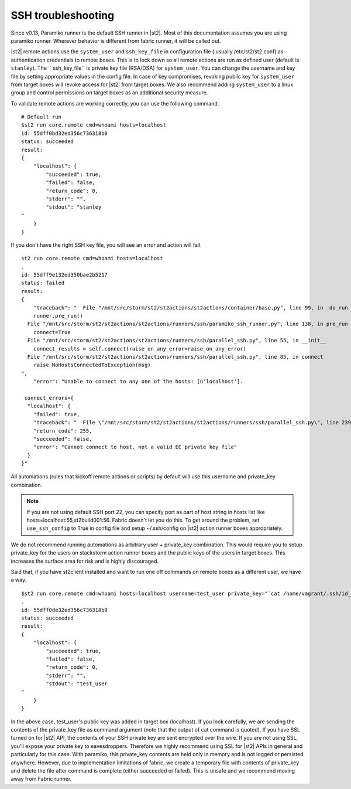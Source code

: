 SSH troubleshooting
===================

Since v0.13, Paramiko runner is the default SSH runner in |st2|. Most of this
documentation assumes you are using paramiko runner. Wherever behavior is different from
fabric runner, it will be called out.

|st2| remote actions use the ``system_user`` and ``ssh_key_file`` in configuration file (
usually /etc/st2/st2.conf) as authentication credentials to remote boxes. This is to lock
down so all remote actions are run as defined user (default is ``stanley``). The ``
ssh_key_file`` is private key file (RSA/DSA) for ``system_user``. You can change the
username and key file by setting appropriate values in the config file. In case of key
compromises, revoking public key for ``system_user`` from target boxes will revoke access
for |st2| from target boxes. We also recommend adding ``system_user`` to a linux group and
control permissions on target boxes as an additional security measure.

To validate remote actions are working correctly, you can use the following command.

::

    # Default run
    $st2 run core.remote cmd=whoami hosts=localhost
    id: 55dff0bd32ed356c736318b0
    status: succeeded
    result:
    {
        "localhost": {
            "succeeded": true,
            "failed": false,
            "return_code": 0,
            "stderr": "",
            "stdout": "stanley
    "
        }
    }

If you don't have the right SSH key file, you will see an error and action will fail.

::

    st2 run core.remote cmd=whoami hosts=localhost
    .
    id: 55dff9e132ed350bae2b5217
    status: failed
    result:
    {
        "traceback": "  File "/mnt/src/storm/st2/st2actions/st2actions/container/base.py", line 99, in _do_run
        runner.pre_run()
      File "/mnt/src/storm/st2/st2actions/st2actions/runners/ssh/paramiko_ssh_runner.py", line 138, in pre_run
        connect=True
      File "/mnt/src/storm/st2/st2actions/st2actions/runners/ssh/parallel_ssh.py", line 55, in __init__
        connect_results = self.connect(raise_on_any_error=raise_on_any_error)
      File "/mnt/src/storm/st2/st2actions/st2actions/runners/ssh/parallel_ssh.py", line 85, in connect
        raise NoHostsConnectedToException(msg)
    ",
        "error": "Unable to connect to any one of the hosts: [u'localhost'].

     connect_errors={
      "localhost": {
        "failed": true,
        "traceback": "  File \"/mnt/src/storm/st2/st2actions/st2actions/runners/ssh/parallel_ssh.py\", line 239, in _connect\n    client.connect()\n  File \"/mnt/src/storm/st2/st2actions/st2actions/runners/ssh/paramiko_ssh.py\", line 134, in connect\n    self.client.connect(**conninfo)\n  File \"/mnt/src/storm/st2/virtualenv/local/lib/python2.7/site-packages/paramiko/client.py\", line 307, in connect\n    look_for_keys, gss_auth, gss_kex, gss_deleg_creds, gss_host)\n  File \"/mnt/src/storm/st2/virtualenv/local/lib/python2.7/site-packages/paramiko/client.py\", line 519, in _auth\n    raise saved_exception\n",
        "return_code": 255,
        "succeeded": false,
        "error": "Cannot connect to host. not a valid EC private key file"
      }
    }"

All automations (rules that kickoff remote actions or scripts) by default will use this
username and private_key combination.

.. note::

    If you are not using default SSH port 22, you can specify port as part of host string in hosts list like hosts=localhost:55,st2build001:56. Fabric doesn't let you do this.
    To get around the problem, set ``use_ssh_config`` to True in config file and setup ~/.ssh/config on |st2| action runner boxes appropriately.

We do not recommend running automations as arbitrary user + private_key combination. This
would require you to setup private_key for the users on stackstorm action runner boxes and
the public keys of the users in target boxes. This increases the surface area for risk and
is highly discouraged.

Said that, if you have st2client installed and want to run one off commands on remote
boxes as a different user, we have a way.

::

    $st2 run core.remote cmd=whoami hosts=localhost username=test_user private_key="`cat /home/vagrant/.ssh/id_rsa`"
    .
    id: 55dff0de32ed356c736318b9
    status: succeeded
    result:
    {
        "localhost": {
            "succeeded": true,
            "failed": false,
            "return_code": 0,
            "stderr": "",
            "stdout": "test_user
    "
        }
    }

In the above case, test_user's public key was added in target box (localhost). If you look
carefully, we are sending the contents of the private_key file as command argument (note
that the output of cat command is quoted). If you have SSL turned on for |st2| API, the
contents of your SSH private key are sent encrypted over the wire. If you are not using
SSL, you'll expose your private key to eavesdroppers. Therefore we highly recommend using
SSL for |st2| APIs in general and particularly for this case. With paramiko, this
private_key contents are held only in memory and is not logged or persisted anywhere.
However, due to implementation limitations of fabric, we create a temporary file with
contents of private_key and delete the file after command is complete (either succeeded or
failed). This is unsafe and we recommend moving away from Fabric runner.
